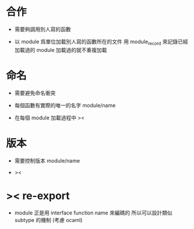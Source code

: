 * 合作

  - 需要夠調用別人寫的函數

  - 以 module 爲單位加載別人寫的函數所在的文件
    用 module_record 來記錄已經加載過的 module
    加載過的就不重複加載

* 命名

  - 需要避免命名衝突

  - 每個函數有實際的唯一的名字
    module/name

  - 在每個 module 加載過程中
    ><

* 版本

  - 需要控制版本
    module/name

  - ><

* >< re-export

  - module 正是用 interface function name 來編碼的
    所以可以設計類似 subtype 的機制
    (考慮 ocaml)
